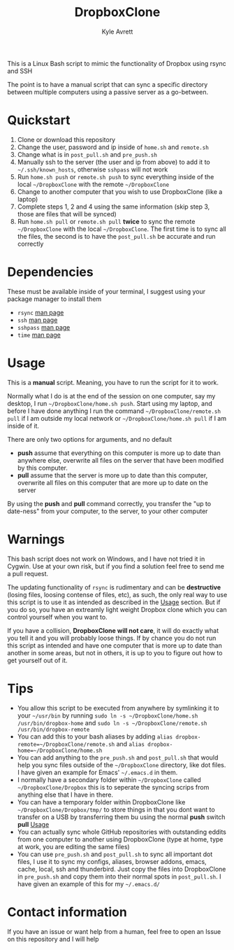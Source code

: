 #+TITLE: DropboxClone
#+AUTHOR: Kyle Avrett

This is a Linux Bash script to mimic the functionality of Dropbox using rsync and SSH

The point is to have a manual script that can sync a specific directory between multiple computers using a passive server as a go-between.

* Quickstart
    1) Clone or download this repository
    2) Change the user, password and ip inside of =home.sh= and =remote.sh=
    3) Change what is in =post_pull.sh= and =pre_push.sh=
    4) Manually ssh to the server (the user and ip from above) to add it to =~/.ssh/known_hosts=, otherwise =sshpass= will not work
    5) Run =home.sh push= or =remote.sh push= to sync everything inside of the local =~/DropboxClone= with the remote =~/DropboxClone=
    6) Change to another computer that you wish to use DropboxClone (like a laptop)
    7) Complete steps 1, 2 and 4 using the same information (skip step 3, those are files that will be synced)
    8) Run =home.sh pull= or =remote.sh pull= *twice* to sync the remote =~/DropboxClone= with the local =~/DropboxClone=. The first time is to sync all the files, the second is to have the =post_pull.sh= be accurate and run correctly

* Dependencies
These must be available inside of your terminal, I suggest using your package manager to install them
    - =rsync= [[https://linux.die.net/man/1/rsync][man page]]
    - =ssh= [[https://linux.die.net/man/1/ssh][man page]]
    - =sshpass= [[https://linux.die.net/man/1/sshpass][man page]]
    - =time= [[https://linux.die.net/man/1/time][man page]]

* Usage
This is a *manual* script. Meaning, you have to run the script for it to work.

Normally what I do is at the end of the session on one computer, say my desktop, I run =~/DropboxClone/home.sh push=. Start using my laptop, and before I have done anything I run the command =~/DropboxClone/remote.sh pull= if I am outside my local network or =~/DropboxClone/home.sh pull= if I am inside of it.

There are only two options for arguments, and no default
    - *push* assume that everything on this computer is more up to date than anywhere else, overwrite all files on the server that have been modified by this computer.
    - *pull* assume that the server is more up to date than this computer, overwrite all files on this computer that are more up to date on the server

By using the *push* and *pull* command correctly, you transfer the "up to date-ness" from your computer, to the server, to your other computer

* Warnings
This bash script does not work on Windows, and I have not tried it in Cygwin. Use at your own risk, but if you find a solution feel free to send me a pull request.

The updating functionality of =rsync= is rudimentary and can be *destructive* (losing files, loosing contense of files, etc), as such, the only real way to use this script is to use it as intended as described in the [[https://github.com/zZelman/DropboxClone#usage][Usage]] section. But if you do so, you have an extreamly light weight Dropbox clone which you can control yourself when you want to.

If you have a collision, *DropboxClone will not care*, it will do exactly what you tell it and you will probably loose things. If by chance you do not run this script as intended and have one computer that is more up to date than another in some areas, but not in others, it is up to you to figure out how to get yourself out of it.

* Tips
    - You allow this script to be executed from anywhere by symlinking it to your =~/usr/bin= by running =sudo ln -s ~/DropboxClone/home.sh /usr/bin/dropbox-home= and =sudo ln -s ~/DropboxClone/remote.sh /usr/bin/dropbox-remote=
    - You can add this to your bash aliases by adding =alias dropbox-remote=~/DropboxClone/remote.sh= and =alias dropbox-home=~/DropboxClone/home.sh=
    - You can add anything to the =pre_push.sh= and =post_pull.sh= that would help you sync files outside of the =~/DropboxClone= directory, like dot files. I have given an example for Emacs' =~/.emacs.d= in them.
    - I normally have a secondary folder within =~/DropboxClone= called =~/DropboxClone/Dropbox= this is to seperate the syncing scrips from anything else that I have in there.
    - You can have a temporary folder within DropboxClone like =~/DropboxClone/Dropbox/tmp/= to store things in that you dont want to transfer on a USB by transferring them bu using the normal *push* switch *pull* [[https://github.com/zZelman/DropboxClone#usage][Usage]]
    - You can actually sync whole GitHub repositories with outstanding eddits from one computer to another using DropboxClone (type at home, type at work, you are editing the same files)
    - You can use =pre_push.sh= and =post_pull.sh= to sync all important dot files, I use it to sync my configs, aliases, browser addons, emacs, cache, local, ssh and thunderbird. Just copy the files into DropboxClone in =pre_push.sh= and copy them into their normal spots in =post_pull.sh=. I have given an example of this for my =~/.emacs.d/=

* Contact information
If you have an issue or want help from a human, feel free to open an Issue on this repository and I will help
